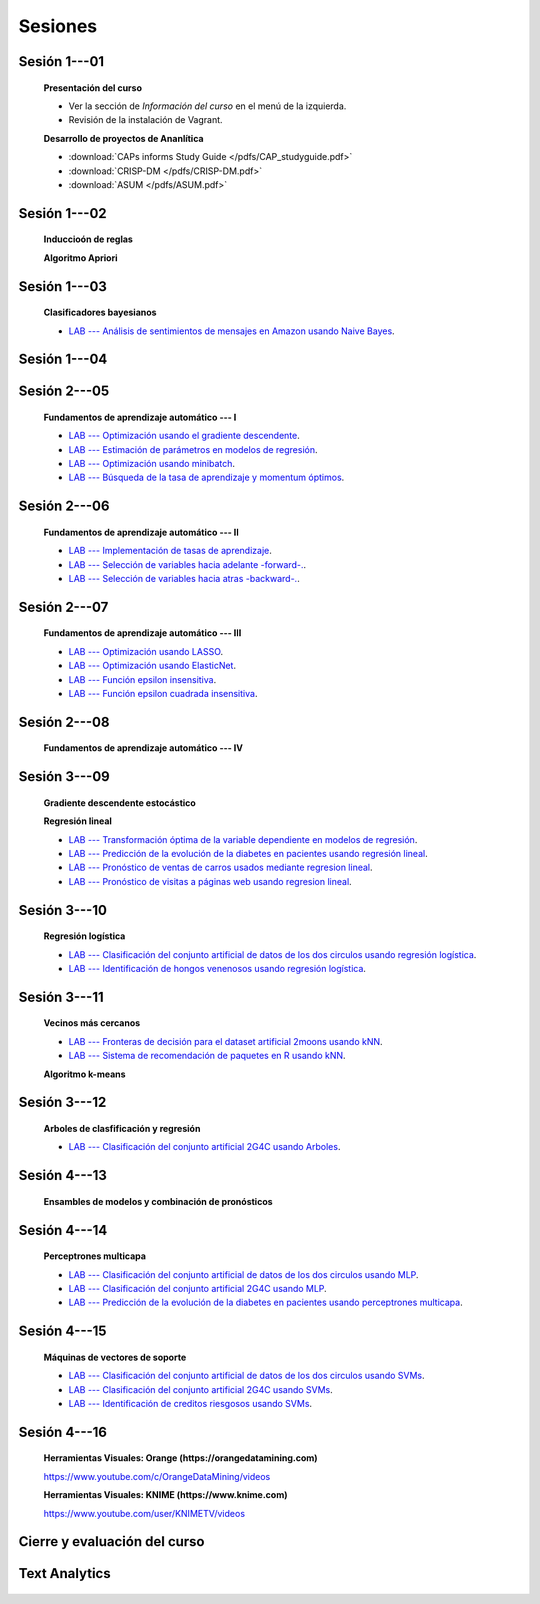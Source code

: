 Sesiones
-------------------------------------------------------------------------------

.. |colabicon| image:: /assets/colab.png 

Sesión 1---01
^^^^^^^^^^^^^^^^^^^^^^^^^^^^^^^^^^^^^^^^^^^^^^^^^^^^^^^^^^^^^^^^^^^^^^^^^^^^^^^

    **Presentación del curso**

    * Ver la sección de *Información del curso* en el menú de la izquierda.

    * Revisión de la instalación de Vagrant.


    **Desarrollo de proyectos de Ananlítica**

    * :download:`CAPs informs Study Guide </pdfs/CAP_studyguide.pdf>`

    * :download:`CRISP-DM </pdfs/CRISP-DM.pdf>`

    * :download:`ASUM </pdfs/ASUM.pdf>`

Sesión 1---02
^^^^^^^^^^^^^^^^^^^^^^^^^^^^^^^^^^^^^^^^^^^^^^^^^^^^^^^^^^^^^^^^^^^^^^^^^^^^^^^

    **Induccioón de reglas**

    .. toctree::
        :titlesonly:
        :glob:

        /notebooks/sklearn/oneR/*

    **Algoritmo Apriori**

    .. toctree::
        :titlesonly:    
        :glob:

        /notebooks/sklearn/apriori/*



Sesión 1---03
^^^^^^^^^^^^^^^^^^^^^^^^^^^^^^^^^^^^^^^^^^^^^^^^^^^^^^^^^^^^^^^^^^^^^^^^^^^^^^^

    **Clasificadores bayesianos**

    .. toctree::
        :titlesonly:
        :glob:

        /notebooks/sklearn/bayes/*

    * `LAB --- Análisis de sentimientos de mensajes en Amazon usando Naive Bayes <https://colab.research.google.com/github/jdvelasq/datalabs/blob/master/labs/analisis_de_sentimientos_en_amazon_usando_bayes.ipynb>`_.


Sesión 1---04
^^^^^^^^^^^^^^^^^^^^^^^^^^^^^^^^^^^^^^^^^^^^^^^^^^^^^^^^^^^^^^^^^^^^^^^^^^^^^^^



    .. toctree::
        :titlesonly:
        :glob:

        /notebooks/fdp/*
        /notebooks/hyp/*
        /notebooks/ajuste/*    

    .. toctree::
        :titlesonly:
        :glob:

        /notebooks/aexp/*        

    .. toctree::
        :titlesonly:
        :glob:

        /notebooks/decisions/*

    .. toctree::
        :titlesonly:
        :glob:

        /notebooks/simulation/*


Sesión 2---05
^^^^^^^^^^^^^^^^^^^^^^^^^^^^^^^^^^^^^^^^^^^^^^^^^^^^^^^^^^^^^^^^^^^^^^^^^^^^^^^

    **Fundamentos de aprendizaje automático --- I**

    .. toctree::
        :titlesonly:
        :glob:
        
        /notebooks/sklearn/fundamentals/1-*


    * `LAB --- Optimización usando el gradiente descendente <https://colab.research.google.com/github/jdvelasq/datalabs/blob/master/labs/optimizacion_usando_el_gradiente_descendente.ipynb>`_.


    * `LAB --- Estimación de parámetros en modelos de regresión <https://colab.research.google.com/github/jdvelasq/datalabs/blob/master/labs/estimacion_de_parametros_en_modelos_de_regresion.ipynb>`_.


    * `LAB --- Optimización usando minibatch <https://colab.research.google.com/github/jdvelasq/datalabs/blob/master/labs/optimizacion_usando_minibatch.ipynb>`_.


    * `LAB --- Búsqueda de la tasa de aprendizaje y momentum óptimos <https://colab.research.google.com/github/jdvelasq/datalabs/blob/master/labs/busqueda_de_la_tasa_de_aprendizaje_y_momentum_optimos.ipynb>`_.


Sesión 2---06
^^^^^^^^^^^^^^^^^^^^^^^^^^^^^^^^^^^^^^^^^^^^^^^^^^^^^^^^^^^^^^^^^^^^^^^^^^^^^^^

    **Fundamentos de aprendizaje automático --- II**

    .. toctree::
        :titlesonly:
        :glob:
        
        /notebooks/sklearn/fundamentals/2-*


    * `LAB --- Implementación de tasas de aprendizaje <https://colab.research.google.com/github/jdvelasq/datalabs/blob/master/labs/implementacion_de_tasas_de_aprendizaje.ipynb>`_.


    * `LAB --- Selección de variables hacia adelante -forward-. <https://colab.research.google.com/github/jdvelasq/datalabs/blob/master/labs/seleccion_de_variables_hacia_adelante.ipynb>`_.


    * `LAB --- Selección de variables hacia atras -backward-. <https://colab.research.google.com/github/jdvelasq/datalabs/blob/master/labs/seleccion_de_variables_hacia_atras.ipynb>`_.


Sesión 2---07
^^^^^^^^^^^^^^^^^^^^^^^^^^^^^^^^^^^^^^^^^^^^^^^^^^^^^^^^^^^^^^^^^^^^^^^^^^^^^^^

    **Fundamentos de aprendizaje automático --- III**

    .. toctree::
        :titlesonly:
        :glob:
        
        /notebooks/sklearn/fundamentals/3-*


    * `LAB --- Optimización usando LASSO <https://colab.research.google.com/github/jdvelasq/datalabs/blob/master/labs/optimizacion_usando_LASSO.ipynb>`_.


    * `LAB --- Optimización usando ElasticNet <https://colab.research.google.com/github/jdvelasq/datalabs/blob/master/labs/optimizacion_usando_ElasticNet.ipynb>`_.


    * `LAB --- Función epsilon insensitiva <https://colab.research.google.com/github/jdvelasq/datalabs/blob/master/labs/funcion_epsilon_insensitiva.ipynb>`_.


    * `LAB --- Función epsilon cuadrada insensitiva <https://colab.research.google.com/github/jdvelasq/datalabs/blob/master/labs/funcion_epsilon_cuadrada_insensitiva.ipynb>`_.



Sesión 2---08
^^^^^^^^^^^^^^^^^^^^^^^^^^^^^^^^^^^^^^^^^^^^^^^^^^^^^^^^^^^^^^^^^^^^^^^^^^^^^^^

    **Fundamentos de aprendizaje automático --- IV**

    .. toctree::
        :titlesonly:
        :glob:
        
        /notebooks/sklearn/fundamentals/4-*


Sesión 3---09
^^^^^^^^^^^^^^^^^^^^^^^^^^^^^^^^^^^^^^^^^^^^^^^^^^^^^^^^^^^^^^^^^^^^^^^^^^^^^^^

    **Gradiente descendente estocástico**

    .. toctree::
        :titlesonly:
        :glob:

        /notebooks/sklearn/sgd/*

    **Regresión lineal**

    .. toctree::
        :titlesonly:
        :glob:

        /notebooks/sklearn/linear/*


    * `LAB --- Transformación óptima de la variable dependiente en modelos de regresión <https://colab.research.google.com/github/jdvelasq/datalabs/blob/master/labs/transformacion_optima_de_la_variable_dependiente_en_modelos_de_regresion.ipynb>`_.


    * `LAB --- Predicción de la evolución de la diabetes en pacientes usando regresión lineal <https://colab.research.google.com/github/jdvelasq/datalabs/blob/master/labs/prediccion_de_la_evolucion_de_la_diabetes_usando_regresion_lineal.ipynb>`_.


    * `LAB --- Pronóstico de ventas de carros usados mediante regresion lineal <https://colab.research.google.com/github/jdvelasq/datalabs/blob/master/labs/pronostico_de_ventas_de_carros_usados_mediante_regresion_lineal.ipynb>`_.


    * `LAB --- Pronóstico de visitas a páginas web usando regresion lineal <https://colab.research.google.com/github/jdvelasq/datalabs/blob/master/labs/pronostico_de_visitas_a_paginas_web_usando_regresion_lineal.ipynb>`_.


Sesión 3---10
^^^^^^^^^^^^^^^^^^^^^^^^^^^^^^^^^^^^^^^^^^^^^^^^^^^^^^^^^^^^^^^^^^^^^^^^^^^^^^^

    **Regresión logística**

    .. toctree::
        :titlesonly:
        :glob:

        /notebooks/sklearn/logistic/*

    * `LAB --- Clasificación del conjunto artificial de datos de los dos circulos usando regresión logística <https://colab.research.google.com/github/jdvelasq/datalabs/blob/master/labs/clasificacion_del_conjunto_artificial_de_datos_de_los_dos_circulos_usando_regresion_logistica.ipynb>`_.


    * `LAB --- Identificación de hongos venenosos usando regresión logística <https://colab.research.google.com/github/jdvelasq/datalabs/blob/master/labs/identificacion_de_hongos_venenosos_usando_regresion_logistica.ipynb>`_.



Sesión 3---11
^^^^^^^^^^^^^^^^^^^^^^^^^^^^^^^^^^^^^^^^^^^^^^^^^^^^^^^^^^^^^^^^^^^^^^^^^^^^^^^

    **Vecinos más cercanos**

    .. toctree::
        :titlesonly:
        :glob:

        /notebooks/sklearn/knn/*


    * `LAB --- Fronteras de decisión para el dataset artificial 2moons usando kNN <https://colab.research.google.com/github/jdvelasq/datalabs/blob/master/labs/fronteras_de_decision_para_el_dataset_2moons_knn.ipynb.ipynb>`_.


    * `LAB --- Sistema de recomendación de paquetes en R usando kNN <https://colab.research.google.com/github/jdvelasq/datalabs/blob/master/labs/sistema_de_recomendacion_de_paquetes_en_R_usando_kNN.ipynb.ipynb>`_.


    **Algoritmo k-means**

    .. toctree::
        :titlesonly:
        :glob:

        /notebooks/sklearn/kmeans/*



Sesión 3---12
^^^^^^^^^^^^^^^^^^^^^^^^^^^^^^^^^^^^^^^^^^^^^^^^^^^^^^^^^^^^^^^^^^^^^^^^^^^^^^^

    **Arboles de clasfificación y regresión**

    .. toctree::
        :titlesonly:
        :glob:

        /notebooks/sklearn/trees/1-*

    * `LAB --- Clasificación del conjunto artificial 2G4C usando Arboles <https://colab.research.google.com/github/jdvelasq/datalabs/blob/master/labs/clasificacion_del_conjunto_artificial_2G4C_usando_arboles.ipynb>`_.


Sesión 4---13
^^^^^^^^^^^^^^^^^^^^^^^^^^^^^^^^^^^^^^^^^^^^^^^^^^^^^^^^^^^^^^^^^^^^^^^^^^^^^^^

    **Ensambles de modelos y combinación de pronósticos**

    .. toctree::
        :titlesonly:
        :glob:

        /notebooks/sklearn/ensembles/1-*


Sesión 4---14
^^^^^^^^^^^^^^^^^^^^^^^^^^^^^^^^^^^^^^^^^^^^^^^^^^^^^^^^^^^^^^^^^^^^^^^^^^^^^^^

    **Perceptrones multicapa**

    .. toctree::
        :titlesonly:
        :glob:

        /notebooks/sklearn/mlp/1-*


    * `LAB --- Clasificación del conjunto artificial de datos de los dos circulos usando MLP <https://colab.research.google.com/github/jdvelasq/datalabs/blob/master/labs/clasificacion_del_conjunto_artificial_de_datos_de_los_dos_circulos_usando_mlp.ipynb>`_.


    * `LAB --- Clasificación del conjunto artificial 2G4C usando MLP <https://colab.research.google.com/github/jdvelasq/datalabs/blob/master/labs/clasificacion_del_conjunto_artificial_2G4C_usando_mlp.ipynb>`_.


    * `LAB --- Predicción de la evolución de la diabetes en pacientes usando perceptrones multicapa <https://colab.research.google.com/github/jdvelasq/datalabs/blob/master/labs/prediccion_de_la_evolucion_de_la_diabetes_usando_mlp.ipynb>`_.



Sesión 4---15
^^^^^^^^^^^^^^^^^^^^^^^^^^^^^^^^^^^^^^^^^^^^^^^^^^^^^^^^^^^^^^^^^^^^^^^^^^^^^^^

    **Máquinas de vectores de soporte**

    .. toctree::
        :titlesonly:
        :glob:

        /notebooks/sklearn/svm/*

    * `LAB --- Clasificación del conjunto artificial de datos de los dos circulos usando SVMs <https://colab.research.google.com/github/jdvelasq/datalabs/blob/master/labs/clasificacion_del_conjunto_artificial_de_datos_de_los_dos_circulos_usando_svm.ipynb>`_.


    * `LAB --- Clasificación del conjunto artificial 2G4C usando SVMs <https://colab.research.google.com/github/jdvelasq/datalabs/blob/master/labs/clasificacion_del_conjunto_artificial_2G4C_usando_svm.ipynb>`_.


    * `LAB --- Identificación de creditos riesgosos usando SVMs <https://colab.research.google.com/github/jdvelasq/datalabs/blob/master/labs/identificacion_de_creditos_riesgosos_usando_svm.ipynb>`_.


Sesión 4---16 
^^^^^^^^^^^^^^^^^^^^^^^^^^^^^^^^^^^^^^^^^^^^^^^^^^^^^^^^^^^^^^^^^^^^^^^^^^^^^^^    

    **Herramientas Visuales: Orange (https://orangedatamining.com)**

    https://www.youtube.com/c/OrangeDataMining/videos


    **Herramientas Visuales: KNIME (https://www.knime.com)**

    https://www.youtube.com/user/KNIMETV/videos


Cierre y evaluación del curso
^^^^^^^^^^^^^^^^^^^^^^^^^^^^^^^^^^^^^^^^^^^^^^^^^^^^^^^^^^^^^^^^^^^^^^^^^^^^^^^    





Text Analytics
^^^^^^^^^^^^^^^^^^^^^^^^^^^^^^^^^^^^^^^^^^^^^^^^^^^^^^^^^^^^^^^^^^^^^^^^^^^^^^^    

    .. toctree::
        :titlesonly:
        :glob:

        /notebooks/text-analytics/*




